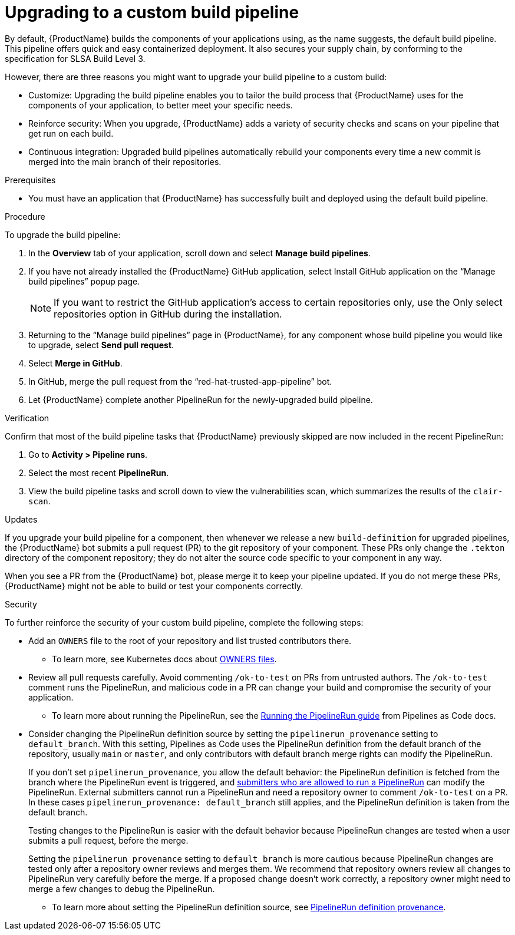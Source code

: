 = Upgrading to a custom build pipeline

By default, {ProductName} builds the components of your applications using, as the name suggests, the default build pipeline. This pipeline offers quick and easy containerized deployment. It also secures your supply chain, by conforming to the specification for SLSA Build Level 3.

However, there are three reasons you might want to upgrade your build pipeline to a custom build:

* Customize: Upgrading the build pipeline enables you to tailor the build process that {ProductName} uses for the components of your application, to better meet your specific needs.
* Reinforce security: When you upgrade, {ProductName} adds a variety of security checks and scans on your pipeline that get run on each build.  
* Continuous integration: Upgraded build pipelines automatically rebuild your components every time a new commit is merged into the main branch of their repositories.

.Prerequisites

* You must have an application that {ProductName} has successfully built and deployed using the default build pipeline.  

.Procedure

To upgrade the build pipeline:

. In the *Overview* tab of your application, scroll down and select *Manage build pipelines*.
. If you have not already installed the {ProductName} GitHub application, select Install GitHub application on the “Manage build pipelines” popup page. 

+
[NOTE]
====
If you want to restrict the GitHub application’s access to certain repositories only, use the Only select repositories option in GitHub during the installation.
====

. Returning to the “Manage build pipelines” page in {ProductName}, for any component whose build pipeline you would like to upgrade, select *Send pull request*.  
. Select *Merge in GitHub*.
. In GitHub, merge the pull request from the “red-hat-trusted-app-pipeline” bot.
. Let {ProductName} complete another PipelineRun for the newly-upgraded build pipeline.
 
.Verification

Confirm that most of the build pipeline tasks that {ProductName} previously skipped are now included in the recent PipelineRun: 

. Go to *Activity > Pipeline runs*. 
. Select the most recent *PipelineRun*. 
. View the build pipeline tasks and scroll down to view the vulnerabilities scan, which summarizes the results of the `clair-scan`. 

.Updates

If you upgrade your build pipeline for a component, then whenever we release a new `build-definition` for upgraded pipelines, the {ProductName} bot submits a pull request (PR) to the git repository of your component. These PRs only change the `.tekton` directory of the component repository; they do not alter the source code specific to your component in any way.

When you see a PR from the {ProductName} bot, please merge it to keep your pipeline updated. If you do not merge these PRs, {ProductName} might not be able to build or test your components correctly.

.Security
To further reinforce the security of your custom build pipeline, complete the following steps:

* Add an `OWNERS` file to the root of your repository and list trusted contributors there.
** To learn more, see Kubernetes docs about link:https://www.kubernetes.dev/docs/guide/owners/[OWNERS files].
* Review all pull requests carefully. Avoid commenting `/ok-to-test` on PRs from untrusted authors. The `/ok-to-test` comment runs the PipelineRun, and malicious code in a PR can change your build and compromise the security of your application.
** To learn more about running the PipelineRun, see the link:https://pipelinesascode.com/docs/guide/running/#running-the-pipelinerun[Running the PipelineRun guide] from Pipelines as Code docs. 
* Consider changing the PipelineRun definition source by setting the `pipelinerun_provenance` setting to `default_branch`. With this setting, Pipelines as Code uses the PipelineRun definition from the default branch of the repository, usually `main` or `master`, and only contributors with default branch merge rights can modify the PipelineRun.
+
If you don’t set `pipelinerun_provenance`, you allow the default behavior: the PipelineRun definition is fetched from the branch where the PipelineRun event is triggered, and link:https://pipelinesascode.com/docs/guide/running/[submitters who are allowed to run a PipelineRun] can modify the PipelineRun. External submitters cannot run a PipelineRun and need a repository owner to comment `/ok-to-test` on a PR. In these cases `pipelinerun_provenance: default_branch` still applies, and the PipelineRun definition is taken from the default branch.  
+
Testing changes to the PipelineRun is easier with the default behavior because PipelineRun changes are tested when a user submits a pull request, before the merge.
+
Setting the `pipelinerun_provenance` setting to `default_branch` is more cautious because PipelineRun changes are tested only after a repository owner reviews and merges them. We recommend that repository owners review all changes to PipelineRun very carefully before the merge. If a proposed change doesn't work correctly, a repository owner might need to merge a few changes to debug the PipelineRun.

** To learn more about setting the PipelineRun definition source, see link:https://pipelinesascode.com/docs/guide/repositorycrd/#pipelinerun-definition-provenance[PipelineRun definition provenance].
